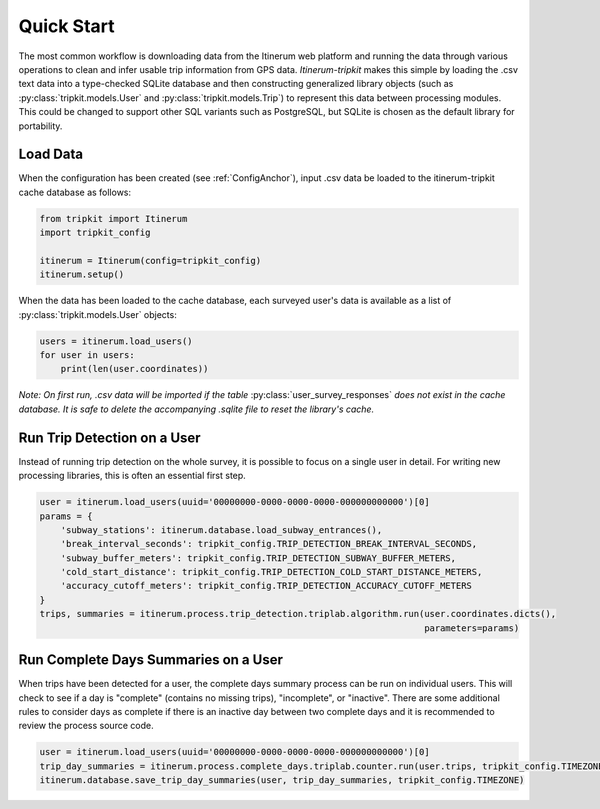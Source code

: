 .. _QuickStartPage:

Quick Start
===========
The most common workflow is downloading data from the Itinerum web platform and running the data through various operations to clean
and infer usable trip information from GPS data. *Itinerum-tripkit* makes this simple by loading the .csv text data into a type-checked 
SQLite database and then constructing generalized library objects (such as :py:class:`tripkit.models.User` and :py:class:`tripkit.models.Trip`)
to represent this data between processing modules. This could be changed to support other SQL variants such as PostgreSQL, but SQLite is 
chosen as the default library for portability.


Load Data
---------
When the configuration has been created (see :ref:`ConfigAnchor`), input .csv data be loaded to the itinerum-tripkit cache database as follows:

.. code-block:: python

    from tripkit import Itinerum
    import tripkit_config

    itinerum = Itinerum(config=tripkit_config)
    itinerum.setup()

When the data has been loaded to the cache database, each surveyed user's data is available as a list of :py:class:`tripkit.models.User` objects:

.. code-block:: python

    users = itinerum.load_users()
    for user in users:
        print(len(user.coordinates))


*Note: On first run, .csv data will be imported if the table* :py:class:`user_survey_responses` *does not exist in the cache database.
It is safe to delete the accompanying .sqlite file to reset the library's cache.*


Run Trip Detection on a User
----------------------------
Instead of running trip detection on the whole survey, it is possible to focus on a single user in detail.
For writing new processing libraries, this is often an essential first step.

.. code-block:: python

    user = itinerum.load_users(uuid='00000000-0000-0000-0000-000000000000')[0]
    params = {
        'subway_stations': itinerum.database.load_subway_entrances(),
        'break_interval_seconds': tripkit_config.TRIP_DETECTION_BREAK_INTERVAL_SECONDS,
        'subway_buffer_meters': tripkit_config.TRIP_DETECTION_SUBWAY_BUFFER_METERS,
        'cold_start_distance': tripkit_config.TRIP_DETECTION_COLD_START_DISTANCE_METERS,
        'accuracy_cutoff_meters': tripkit_config.TRIP_DETECTION_ACCURACY_CUTOFF_METERS
    }
    trips, summaries = itinerum.process.trip_detection.triplab.algorithm.run(user.coordinates.dicts(),
                                                                             parameters=params)


Run Complete Days Summaries on a User
-------------------------------------
When trips have been detected for a user, the complete days summary process can be run on individual users.
This will check to see if a day is "complete" (contains no missing trips), "incomplete", or "inactive". There
are some additional rules to consider days as complete if there is an inactive day between two complete days and
it is recommended to review the process source code.

.. code-block:: python

    user = itinerum.load_users(uuid='00000000-0000-0000-0000-000000000000')[0]
    trip_day_summaries = itinerum.process.complete_days.triplab.counter.run(user.trips, tripkit_config.TIMEZONE)
    itinerum.database.save_trip_day_summaries(user, trip_day_summaries, tripkit_config.TIMEZONE)

